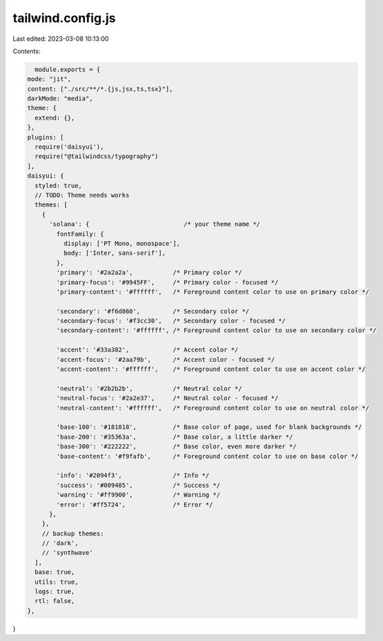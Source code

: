 tailwind.config.js
==================

Last edited: 2023-03-08 10:13:00

Contents:

.. code-block:: js

    module.exports = {
  mode: "jit",
  content: ["./src/**/*.{js,jsx,ts,tsx}"],
  darkMode: "media",
  theme: {
    extend: {},
  },
  plugins: [
    require('daisyui'),
    require("@tailwindcss/typography")
  ],
  daisyui: {
    styled: true,
    // TODO: Theme needs works
    themes: [
      {
        'solana': {                          /* your theme name */
          fontFamily: {
            display: ['PT Mono, monospace'],
            body: ['Inter, sans-serif'],
          },
          'primary': '#2a2a2a',           /* Primary color */
          'primary-focus': '#9945FF',     /* Primary color - focused */
          'primary-content': '#ffffff',   /* Foreground content color to use on primary color */

          'secondary': '#f6d860',         /* Secondary color */
          'secondary-focus': '#f3cc30',   /* Secondary color - focused */
          'secondary-content': '#ffffff', /* Foreground content color to use on secondary color */

          'accent': '#33a382',            /* Accent color */
          'accent-focus': '#2aa79b',      /* Accent color - focused */
          'accent-content': '#ffffff',    /* Foreground content color to use on accent color */

          'neutral': '#2b2b2b',           /* Neutral color */
          'neutral-focus': '#2a2e37',     /* Neutral color - focused */
          'neutral-content': '#ffffff',   /* Foreground content color to use on neutral color */

          'base-100': '#181818',          /* Base color of page, used for blank backgrounds */
          'base-200': '#35363a',          /* Base color, a little darker */
          'base-300': '#222222',          /* Base color, even more darker */
          'base-content': '#f9fafb',      /* Foreground content color to use on base color */

          'info': '#2094f3',              /* Info */
          'success': '#009485',           /* Success */
          'warning': '#ff9900',           /* Warning */
          'error': '#ff5724',             /* Error */
        },
      },
      // backup themes:
      // 'dark',
      // 'synthwave'
    ],
    base: true,
    utils: true,
    logs: true,
    rtl: false,
  },
}


